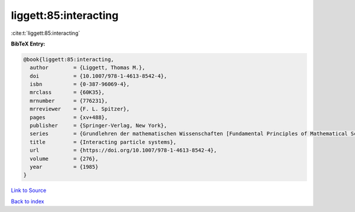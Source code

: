 liggett:85:interacting
======================

:cite:t:`liggett:85:interacting`

**BibTeX Entry:**

.. code-block:: bibtex

   @book{liggett:85:interacting,
     author        = {Liggett, Thomas M.},
     doi           = {10.1007/978-1-4613-8542-4},
     isbn          = {0-387-96069-4},
     mrclass       = {60K35},
     mrnumber      = {776231},
     mrreviewer    = {F. L. Spitzer},
     pages         = {xv+488},
     publisher     = {Springer-Verlag, New York},
     series        = {Grundlehren der mathematischen Wissenschaften [Fundamental Principles of Mathematical Sciences]},
     title         = {Interacting particle systems},
     url           = {https://doi.org/10.1007/978-1-4613-8542-4},
     volume        = {276},
     year          = {1985}
   }

`Link to Source <https://doi.org/10.1007/978-1-4613-8542-4},>`_


`Back to index <../By-Cite-Keys.html>`_
